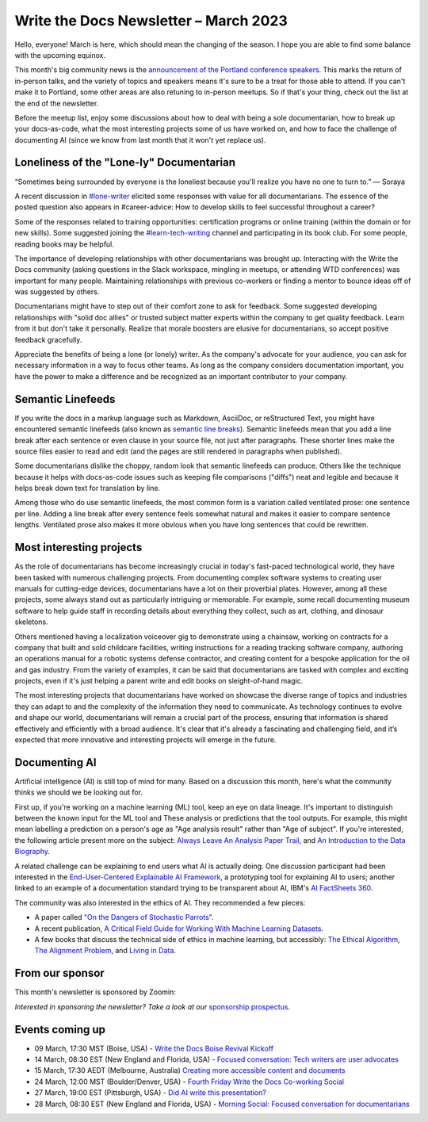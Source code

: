 .. post:: March 06, 2023
   :tags: newsletter

#########################################
Write the Docs Newsletter – March 2023
#########################################

Hello, everyone! March is here, which should mean the changing of the season. I hope you are able to find some balance with the upcoming equinox.

This month's big community news is the `announcement of the Portland conference speakers <https://www.writethedocs.org/conf/portland/2023/news/announcing-speakers/>`__. This marks the return of in-person talks, and the variety of topics and speakers means it's sure to be a treat for those able to attend. If you can't make it to Portland, some other areas are also retuning to in-person meetups. So if that's your thing, check out the list at the end of the newsletter.

Before the meetup list, enjoy some discussions about how to deal with being a sole documentarian, how to break up your docs-as-code, what the most interesting projects some of us have worked on, and how to face the challenge of documenting AI (since we know from last month that it won't yet replace us). 

-----------------------------------------
Loneliness of the "Lone-ly" Documentarian
-----------------------------------------

“Sometimes being surrounded by everyone is the loneliest because you'll realize you have no one to turn to.” — Soraya

A recent discussion in `#lone-writer <https://writethedocs.slack.com/archives/CAL5Y0NB1>`__ elicited some responses with value for all documentarians. The essence of the posted question also appears in #career-advice: How to develop skills to feel successful throughout a career?

Some of the responses related to training opportunities: certification programs or online training (within the domain or for new skills). Some suggested joining the `#learn-tech-writing <https://writethedocs.slack.com/archives/C7YJR1N02>`__ channel and participating in its book club. For some people, reading books may be helpful.

The importance of developing relationships with other documentarians was brought up. Interacting with the Write the Docs community (asking questions in the Slack workspace, mingling in meetups, or attending WTD conferences) was important for many people. Maintaining relationships with previous co-workers or finding a mentor to bounce ideas off of was suggested by others.

Documentarians might have to step out of their comfort zone to ask for feedback. Some suggested developing relationships with "solid doc allies" or trusted subject matter experts within the company to get quality feedback. Learn from it but don't take it personally. Realize that morale boosters are elusive for documentarians, so accept positive feedback gracefully.

Appreciate the benefits of being a lone (or lonely) writer. As the company's advocate for your audience, you can ask for necessary information in a way to focus other teams. As long as the company considers documentation important, you have the power to make a difference and be recognized as an important contributor to your company.

------------------
Semantic Linefeeds
------------------

If you write the docs in a markup language such as Markdown, AsciiDoc, or reStructured Text, you might have encountered semantic linefeeds (also known as `semantic line breaks <https://sembr.org/>`__). Semantic linefeeds mean that you add a line break after each sentence or even clause in your source file, not just after paragraphs. These shorter lines make the source files easier to read and edit (and the pages are still rendered in paragraphs when published).

Some documentarians dislike the choppy, random look that semantic linefeeds can produce. Others like the technique because it helps with docs-as-code issues such as keeping file comparisons ("diffs") neat and legible and because it helps break down text for translation by line.

Among those who do use semantic linefeeds, the most common form is a variation called ventilated prose: one sentence per line. Adding a line break after every sentence feels somewhat natural and makes it easier to compare sentence lengths. Ventilated prose also makes it more obvious when you have long sentences that could be rewritten. 

-------------------------
Most interesting projects
-------------------------

As the role of documentarians has become increasingly crucial in today's fast-paced technological world, they have been tasked with numerous challenging projects. From documenting complex software systems to creating user manuals for cutting-edge devices, documentarians have a lot on their proverbial plates. However, among all these projects, some always stand out as particularly intriguing or memorable. For example, some recall documenting museum software to help guide staff in recording details about everything they collect, such as art, clothing, and dinosaur skeletons.

Others mentioned having a localization voiceover gig to demonstrate using a chainsaw, working on contracts for a company that built and sold childcare facilities, writing instructions for a reading tracking software company, authoring an operations manual for a robotic systems defense contractor, and creating content for a bespoke application for the oil and gas industry. From the variety of examples, it can be said that documentarians are tasked with complex and exciting projects, even if it's just helping a parent write and edit books on sleight-of-hand magic.

The most interesting projects that documentarians have worked on showcase the diverse range of topics and industries they can adapt to and the complexity of the information they need to communicate. As technology continues to evolve and shape our world, documentarians will remain a crucial part of the process, ensuring that information is shared effectively and efficiently with a broad audience. It's clear that it's already a fascinating and challenging field, and it’s expected that more innovative and interesting projects will emerge in the future.

----------------
Documenting AI
----------------

Artificial intelligence (AI) is still top of mind for many. Based on a discussion this month, here's what the community thinks we should we be looking out for.

First up, if you're working on a machine learning (ML) tool, keep an eye on data lineage. It's important to distinguish between the known input for the ML tool and These analysis or predictions that the tool outputs. For example, this might mean labelling a prediction on a person's age as "Age analysis result" rather than "Age of subject". If you're interested, the following article present more on the subject: `Always Leave An Analysis Paper Trail <https://counting.substack.com/p/data-science-practice-101-always-leave-an-analysis-paper-trail-cc17079fae5a>`__, and `An Introduction to the Data Biography <https://weallcount.com/2019/01/21/an-introduction-to-the-data-biography/>`__.

A related challenge can be explaining to end users what AI is actually doing. One discussion participant had been interested in the `End-User-Centered Explainable AI Framework <https://weina.me/euca/>`__, a prototyping tool for explaining AI to users; another linked to an example of a documentation standard trying to be transparent about AI, IBM's `AI FactSheets 360 <https://aifs360.mybluemix.net/introduction>`__.

The community was also interested in the ethics of AI. They recommended a few pieces:

- A paper called `"On the Dangers of Stochastic Parrots" <https://dl.acm.org/doi/10.1145/3442188.3445922>`__.
- A recent publication, `A Critical Field Guide for Working With Machine Learning Datasets <https://knowingmachines.org/critical-field-guide>`__.
- A few books that discuss the technical side of ethics in machine learning, but accessibly: `The Ethical Algorithm <https://wsp.wharton.upenn.edu/book/the-ethical-algorithm/>`__, `The Alignment Problem <https://brianchristian.org/the-alignment-problem/>`__, and `Living in Data <https://us.macmillan.com/books/9780374720513/livingindata>`__.

----------------
From our sponsor
----------------

This month's newsletter is sponsored by Zoomin:

.. raw:: html

    <hr>
    <table width="100%" border="0" cellspacing="0" cellpadding="0" style="width:100%; max-width: 600px;">
      <tbody>
        <tr>
          <td width="75%">
              <p>
                GPT is here, and your users expect the same content experience from you. <a href="https://www.zoominsoftware.com/zoomin-gpt/revolutionizing-the-technical-content-industry">Discover how</a> Zoomin is revolutionizing the technical content industry
              </p>

              <p>
                Our documentation portal is now public and open to all! <a href="https://docs.zoominsoftware.io/">Find out</a> what it looks like to have a SINGLE SOURCE OF TRUTH.
              </p>
          </td>
          <td width="25%">
            <a href="https://www.zoominsoftware.com/?vert=Write_The_Docs_Newsletter&utm_medium=referral&utm_source=WriteTheDocs&utm_campaign=March_Newsletter">
              <img style="margin-left: 15px;" alt="Zoomin" src="/_static/img/sponsors/zoomin.png">
            </a>
          </td>
        </tr>
      </tbody>
    </table>
    <hr>



*Interested in sponsoring the newsletter? Take a look at our* `sponsorship prospectus </sponsorship/newsletter/>`__.

----------------
Events coming up
----------------

- 09 March, 17:30 MST (Boise, USA) - `Write the Docs Boise Revival Kickoff <https://www.meetup.com/write-the-docs-boise/events/291393490/>`__
- 14 March, 08:30 EST (New England and Florida, USA) - `Focused conversation: Tech writers are user advocates <https://www.meetup.com/ne-write-the-docs/events/cfpnxsyfcfbsb/>`__
- 15 March, 17:30 AEDT (Melbourne, Australia) `Creating more accessible content and documents <https://www.meetup.com/write-the-docs-australia/events/291898839/>`__
- 24 March, 12:00 MST (Boulder/Denver, USA) - `Fourth Friday Write the Docs Co-working Social <https://www.meetup.com/write-the-docs-boulder-denver/events/xkrnctyfcfbgc/>`__
- 27 March, 19:00 EST (Pittsburgh, USA) - `Did AI write this presentation? <https://www.meetup.com/write-the-docs-pittsburgh/events/291842688/>`__
- 28 March, 08:30 EST (New England and Florida, USA) - `Morning Social: Focused conversation for documentarians <https://www.meetup.com/ne-write-the-docs/events/cfpnxsyfcdblc/>`__
